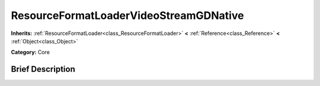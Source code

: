 .. Generated automatically by doc/tools/makerst.py in Godot's source tree.
.. DO NOT EDIT THIS FILE, but the ResourceFormatLoaderVideoStreamGDNative.xml source instead.
.. The source is found in doc/classes or modules/<name>/doc_classes.

.. _class_ResourceFormatLoaderVideoStreamGDNative:

ResourceFormatLoaderVideoStreamGDNative
=======================================

**Inherits:** :ref:`ResourceFormatLoader<class_ResourceFormatLoader>` **<** :ref:`Reference<class_Reference>` **<** :ref:`Object<class_Object>`

**Category:** Core

Brief Description
-----------------



